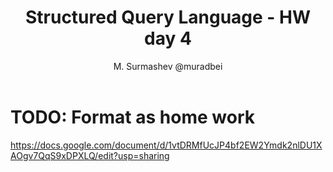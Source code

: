 #+TITLE: Structured Query Language - HW day 4
#+AUTHOR: M. Surmashev @muradbei
#+PROPERTY: header-args:sql :engine postgresql :dbport 5400 :dbhost localhost :dbuser postgres :dbpassword postgres :database postgres


* TODO: Format as home work


https://docs.google.com/document/d/1vtDRMfUcJP4bf2EW2Ymdk2nlDU1XAOgv7QqS9xDPXLQ/edit?usp=sharing
